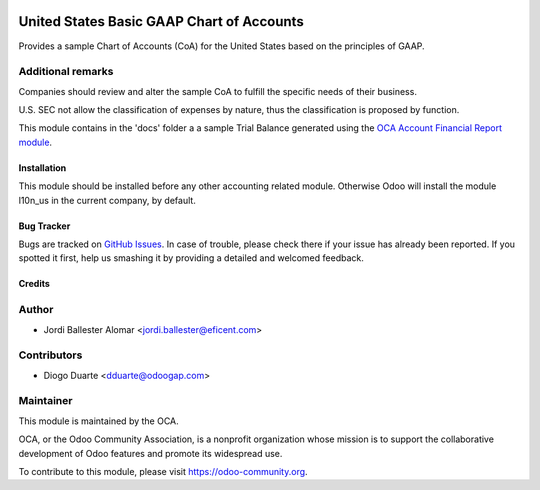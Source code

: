 .. image:: https://img.shields.io/badge/licence-AGPL--3-blue.svg
    :target: http://www.gnu.org/licenses/agpl-3.0-standalone.html
    :alt: License: AGPL-3

==========================================
United States Basic GAAP Chart of Accounts
==========================================

Provides a sample Chart of Accounts (CoA) for the United States based on the
principles of GAAP.

Additional remarks
------------------

Companies should review and alter the sample CoA to fulfill the specific
needs of their business.

U.S. SEC not allow the classification of expenses by nature, thus the
classification is proposed by function.

This module contains in the 'docs' folder a a sample Trial Balance
generated using the `OCA Account Financial Report module
<https://github.com/OCA/account-financial-reporting/blob/11.0/account_financial_report>`_.


Installation
============

This module should be installed before any other accounting related module.
Otherwise Odoo will install the module l10n_us in the current company, by
default.

Bug Tracker
===========

Bugs are tracked on `GitHub Issues <https://github.com/OCA/l10n-usa/issues>`_.
In case of trouble, please check there if your issue has already been reported.
If you spotted it first, help us smashing it by providing a detailed and welcomed feedback.

Credits
=======

Author
------

* Jordi Ballester Alomar <jordi.ballester@eficent.com>

Contributors
------------

* Diogo Duarte <dduarte@odoogap.com>

Maintainer
----------

.. image:: https://odoo-community.org/logo.png
   :alt: Odoo Community Association
   :target: https://odoo-community.org

This module is maintained by the OCA.

OCA, or the Odoo Community Association, is a nonprofit organization whose
mission is to support the collaborative development of Odoo features and
promote its widespread use.

To contribute to this module, please visit https://odoo-community.org.
